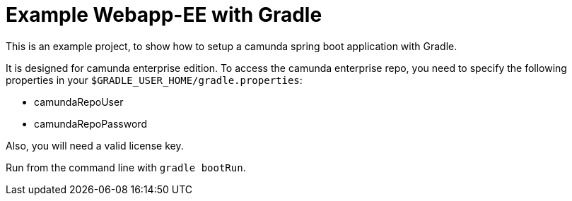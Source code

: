 # Example Webapp-EE with Gradle

This is an example project, to show how to setup a camunda spring boot application with Gradle.

It is designed for camunda enterprise edition. To access the camunda enterprise repo, you need to specify the following properties in your `$GRADLE_USER_HOME/gradle.properties`:

* camundaRepoUser
* camundaRepoPassword

Also, you will need a valid license key.

Run from the command line with `gradle bootRun`.
